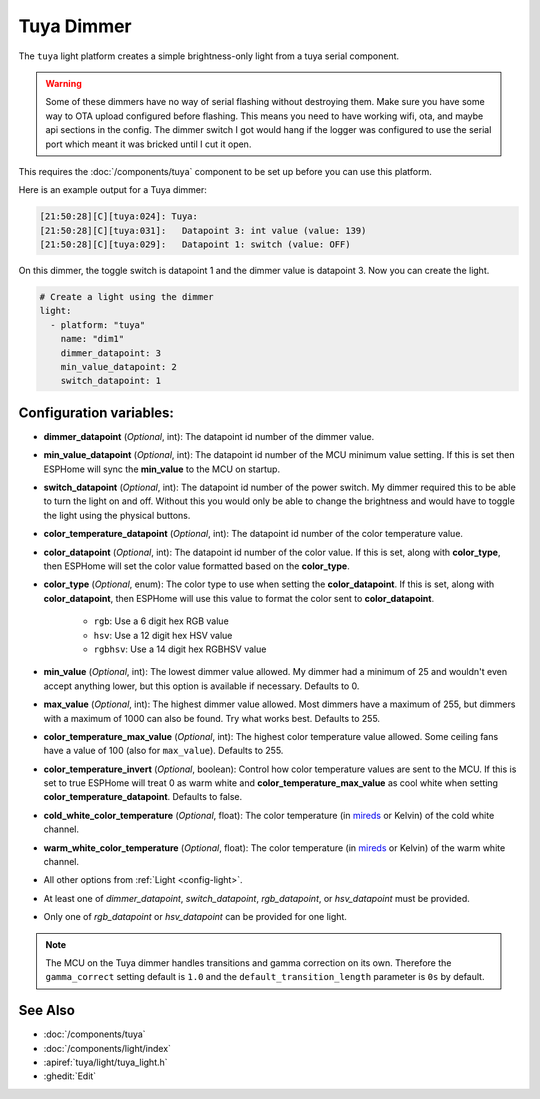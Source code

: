 Tuya Dimmer
===========

.. seo::
    :description: Instructions for setting up a Tuya dimmer switch.
    :image: brightness-medium.svg

The ``tuya`` light platform creates a simple brightness-only light from a
tuya serial component.

.. warning::

    Some of these dimmers have no way of serial flashing without destroying them.
    Make sure you have some way to OTA upload configured before flashing.  This means you need
    to have working wifi, ota, and maybe api sections in the config.
    The dimmer switch I got would hang if the logger was configured to use the serial port
    which meant it was bricked until I cut it open.

This requires the :doc:`/components/tuya` component to be set up before you can use this platform.

Here is an example output for a Tuya dimmer:

.. code-block:: text

    [21:50:28][C][tuya:024]: Tuya:
    [21:50:28][C][tuya:031]:   Datapoint 3: int value (value: 139)
    [21:50:28][C][tuya:029]:   Datapoint 1: switch (value: OFF)

On this dimmer, the toggle switch is datapoint 1 and the dimmer value is datapoint 3.
Now you can create the light.

.. code-block:: yaml

    # Create a light using the dimmer
    light:
      - platform: "tuya"
        name: "dim1"
        dimmer_datapoint: 3
        min_value_datapoint: 2
        switch_datapoint: 1

Configuration variables:
------------------------

- **dimmer_datapoint** (*Optional*, int): The datapoint id number of the dimmer value.
- **min_value_datapoint** (*Optional*, int): The datapoint id number of the MCU minimum value
  setting.  If this is set then ESPHome will sync the **min_value** to the MCU on startup.
- **switch_datapoint** (*Optional*, int): The datapoint id number of the power switch.  My dimmer
  required this to be able to turn the light on and off.  Without this you would only be able to
  change the brightness and would have to toggle the light using the physical buttons.
- **color_temperature_datapoint** (*Optional*, int): The datapoint id number of the color
  temperature value.
- **color_datapoint** (*Optional*, int): The datapoint id number of the color value.
  If this is set, along with **color_type**, then ESPHome will set the color value formatted
  based on the **color_type**.
- **color_type** (*Optional*, enum): The color type to use when setting the **color_datapoint**.
  If this is set, along with **color_datapoint**, then ESPHome will use this value to format
  the color sent to **color_datapoint**.

    - ``rgb``: Use a 6 digit hex RGB value
    - ``hsv``: Use a 12 digit hex HSV value
    - ``rgbhsv``: Use a 14 digit hex RGBHSV value

- **min_value** (*Optional*, int): The lowest dimmer value allowed.  My dimmer had a
  minimum of 25 and wouldn't even accept anything lower, but this option is available if necessary.
  Defaults to 0.
- **max_value** (*Optional*, int): The highest dimmer value allowed.  Most dimmers have a
  maximum of 255, but dimmers with a maximum of 1000 can also be found. Try what works best.
  Defaults to 255.
- **color_temperature_max_value** (*Optional*, int): The highest color temperature
  value allowed. Some ceiling fans have a value of 100 (also for ``max_value``). Defaults to 255.
- **color_temperature_invert** (*Optional*, boolean): Control how color temperature values are
  sent to the MCU. If this is set to true ESPHome will treat 0 as warm white and
  **color_temperature_max_value** as cool white when setting **color_temperature_datapoint**.
  Defaults to false.
- **cold_white_color_temperature** (*Optional*, float): The color temperature (in `mireds
  <https://en.wikipedia.org/wiki/Mired>`__ or Kelvin) of the cold white channel.
- **warm_white_color_temperature** (*Optional*, float): The color temperature (in `mireds
  <https://en.wikipedia.org/wiki/Mired>`__ or Kelvin) of the warm white channel.
- All other options from :ref:`Light <config-light>`.
- At least one of *dimmer_datapoint*, *switch_datapoint*, *rgb_datapoint*, or *hsv_datapoint* must be provided.
- Only one of *rgb_datapoint* or *hsv_datapoint* can be provided for one light.

.. note::

    The MCU on the Tuya dimmer handles transitions and gamma correction on its own.
    Therefore the ``gamma_correct`` setting default is ``1.0`` and the
    ``default_transition_length`` parameter is ``0s`` by default.

See Also
--------

- :doc:`/components/tuya`
- :doc:`/components/light/index`
- :apiref:`tuya/light/tuya_light.h`
- :ghedit:`Edit`
